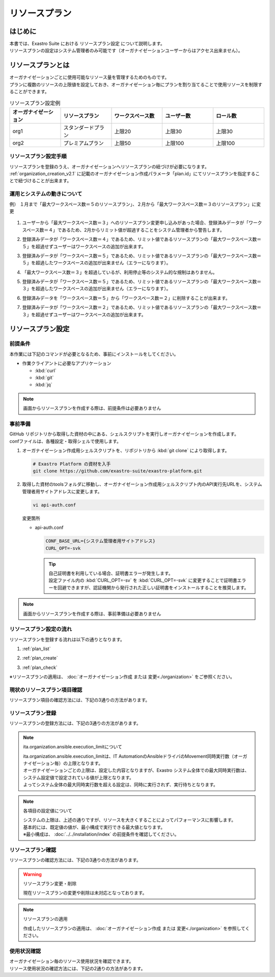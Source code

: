 ==============
リソースプラン
==============

はじめに
========

| 本書では、Exastro Suite における リソースプラン設定 について説明します。
| リソースプランの設定はシステム管理者のみ可能です（オーガナイゼーションユーザーからはアクセス出来ません）。

リソースプランとは
==================

| オーガナイゼーションごとに使用可能なリソース量を管理するためのものです。
| プランに複数のリソースの上限値を設定しておき、オーガナイゼーション毎にプランを割り当てることで使用リソースを制限することができます。

.. list-table:: リソースプラン設定例
    :widths: 20, 20, 20, 20, 20
    :header-rows: 1
    :align: left

    * - オーガナイゼーション
      - リソースプラン
      - ワークスペース数
      - ユーザー数
      - ロール数
    * - org1
      - スタンダードプラン 
      - 上限20
      - 上限30
      - 上限30
    * - org2
      - プレミアムプラン
      - 上限50
      - 上限100
      - 上限100

リソースプラン設定手順
----------------------
| リソースプランを登録のうえ、オーガナイゼーションへリソースプランの紐づけが必要になります。
| :ref:`organization_creation_v2.1` に記載のオーガナイゼーション作成パラメータ「plan.id」にてリソースプランを指定することで紐づけることが出来ます。

運用とシステムの動きについて
----------------------------

| 例） １月まで「最大ワークスペース数＝５のリソースプラン」、２月から「最大ワークスペース数＝３のリソースプラン」に変更

.. figure:: /images/ja/diagram/operation_and_system_movement_num.png
    :alt: 運用とシステムの動き

1. | ユーザーから「最大ワークスペース数＝３」へのリソースプラン変更申し込みがあった場合、登録済みデータが「ワークスペース数＝４」であるため、2月からリミット値が超過することをシステム管理者から警告します。
  
2. | 登録済みデータが「ワークスペース数＝４」であるため、リミット値であるリソースプランの「最大ワークスペース数＝５」を超過せずユーザーはワークスペースの追加が出来ます。
  
3. | 登録済みデータが「ワークスペース数＝５」であるため、リミット値であるリソースプランの「最大ワークスペース数＝５」を超過したワークスペースの追加が出来ません（エラーになります）。

4. | 「最大ワークスペース数＝３」を超過しているが、利用停止等のシステム的な規制はありません。

5. | 登録済みデータが「ワークスペース数＝５」であるため、リミット値であるリソースプランの「最大ワークスペース数＝３」を超過したワークスペースの追加が出来ません（エラーになります）。
  
6. | 登録済みデータを「ワークスペース数＝５」から「ワークスペース数＝２」に削除することが出来ます。
  
7. | 登録済みデータが「ワークスペース数＝２」であるため、リミット値であるリソースプランの「最大ワークスペース数＝３」を超過せずユーザーはワークスペースの追加が出来ます。



リソースプラン設定
==================

前提条件
--------

| 本作業には下記のコマンドが必要となるため、事前にインストールをしてください。

- 作業クライアントに必要なアプリケーション

  - :kbd:`curl`
  - :kbd:`git`
  - :kbd:`jq`

.. note::

   画面からリソースプランを作成する際は、前提条件は必要ありません

事前準備
--------

| GitHub リポジトリから取得した資材の中にある、シェルスクリプトを実行しオーガナイゼーションを作成します。
| confファイルは、各種設定・取得シェルで使用します。

#. | オーガナイゼーション作成用シェルスクリプトを、リポジトリから :kbd:`git clone` により取得します。

   .. code-block:: bash

      # Exastro Platform の資材を入手
      git clone https://github.com/exastro-suite/exastro-platform.git


#. | 取得した資材のtoolsフォルダに移動し、オーガナイゼーション作成用シェルスクリプト内のAPI実行先URLを、システム管理者用サイトアドレスに変更します。

   .. code-block:: bash

      vi api-auth.conf

   | 変更箇所

   - | api-auth.conf

     .. code-block:: bash
        
        CONF_BASE_URL={システム管理者用サイトアドレス}
        CURL_OPT=-svk

     .. tip::
         | 自己証明書を利用している場合、証明書エラーが発生します。
         | 設定ファイル内の :kbd:`CURL_OPT=-sv` を :kbd:`CURL_OPT=-svk` に変更することで証明書エラーを回避できますが、認証機関から発行された正しい証明書をインストールすることを推奨します。

.. note::

   画面からリソースプランを作成する際は、事前準備は必要ありません

リソースプラン設定の流れ
------------------------

| リソースプランを登録する流れは以下の通りとなります。

#. | :ref:`plan_list`
#. | :ref:`plan_create`
#. | :ref:`plan_check`

※リソースプランの適用は、 :doc:`オーガナイゼーション作成 または 変更<./organization>` をご参照ください。


.. _plan_list:

現状のリソースプラン項目確認
----------------------------

| リソースプラン項目の確認方法には、下記の3通りの方法があります。

.. tabs::

   .. group-tab:: 画面操作

      | リソースプラン項目確認の画面操作はありません。
      | リソースプラン作成時に、設定が必要な項目が表示されます。


   .. group-tab:: 設定ファイルとスクリプトによる実行

      以下の手順で実行

      - | リソースプラン設定項目の確認

        | 新たなリソースプランを作成するにあたって、指定可能なリソースの種類(ID)を確認します。

        - | コマンド
          
          .. code-block:: bash

             ./get-plan-item-list.sh


        - | コマンド実行後に入力（入力例）

          .. code-block:: bash

             your username : システム管理者自身のユーザー名を入力します
             your password : システム管理者自身のパスワードを入力します

        - | 成功時の結果表示
        
          | `"result": "000-00000"` が、成功したことを示しています。

          .. code-block:: bash

            < HTTP/1.1 200 OK
            < Date: Fri, 09 Dec 2022 06:58:26 GMT
            < Server: Apache/2.4.37 (Red Hat Enterprise Linux) mod_wsgi/4.7.1 Python/3.9
            < Content-Length: 451
            < Content-Type: application/json
            < 
            { [451 bytes data]
            * Connection #0 to host platform-auth left intact
            {
              "data": [
                {
                  "id": "ita.organization.ansible.execution_limit",
                  "informations": {
                    "default": 25,
                    "description": "Maximum number of movement executions for organization default",
                    "max": 1000
                  }
                },
                {
                  "id": "platform.roles",
                  "informations": {
                    "default": 1000,
                    "description": "Maximum number of roles for organization default",
                    "max": 1000
                  }
                },
                {
                  "id": "platform.users",
                  "informations": {
                    "default": 10000,
                    "description": "Maximum number of users for organization default",
                    "max": 10000
                  }
                },
                {
                  "id": "platform.workspaces",
                  "informations": {
                    "default": 100,
                    "description": "Maximum number of workspaces for organization default",
                    "max": 1000
                  }
                }
              ],
              "message": "SUCCESS",
              "result": "000-00000",
              "ts": "2022-12-09T06:58:26.764Z"
            }

   .. group-tab:: Rest APIによる実行

      以下の手順で実行

      - | RestAPIを直接呼び出す場合は以下の内容で呼び出すことが出来ます。

        .. code-block:: bash

           BASE64_BASIC=$(echo -n "システム管理者のユーザー名を設定してください:システム管理者のパスワードを設定してください" | base64)
           BASE_URL=システム管理者用サイトアドレスを設定してください

           curl -k -X GET \
               -H "Content-Type: application/json" \
               -H "Authorization: basic ${BASE64_BASIC}" \
               -d  @- \
               "${BASE_URL}/api/platform/plan_items"

.. _plan_create:

リソースプラン登録
--------------------------

| リソースプランの登録方法には、下記の3通りの方法があります。

.. tabs::

   .. group-tab:: 画面操作

      | メニューより :menuselection:`リソースプラン管理` を選択します。

      .. figure:: /images/ja/manuals/platform/plan/plan_menu.png
         :width: 200px
         :align: left
         :class: with-border-thin

      | リソースプラン一覧が表示されますので、:guilabel:`作成` ボタンを押下して、新しいリソースプランを登録することができます。

      .. figure:: /images/ja/manuals/platform/plan/plan_list_0.png
         :width: 600px
         :align: left
         :class: with-border-thin

      - | リソースプラン登録

        - | 登録するリソースプランのjsonファイルを設定
              
          | 取得した toolsフォルダ配下にある、 `add-plan.sample.json` を コピーして使用してください。

        .. figure:: /images/ja/manuals/platform/plan/plan_create.png
           :width: 600px
           :align: left
           :class: with-border-thin

        .. list-table:: 項目説明
           :widths: 40 200
           :header-rows: 1
           :align: left
        
           * - 項目名
             - 説明
           * - リソースプランID
             - | リソースプランに割り当てる一意のIDを指定します。
               | ここで指定した ID を使って、オーガナイゼーションへのリソースプランを紐づけることができます。
           * - リソースプラン名
             - | リソースプランに割り当てる名前を指定します。
           * - 説明
             - | リソースプランの説明を記載します。
           * - リソースプラン制限値設定
             - | オーガナイゼーションにおける、リソースの制限を指定します。
               | 各項目の最大値、既定値は以下の通り
               | ita.organization.ansible.execution_limit:【最大:1000】【既定:25】 
               | platform.roles:【最大:1000】【既定:1000】 
               | platform.users:【最大:10000】【既定:10000】 
               | platform.workspaces:【最大:1000】【既定:100】 

   .. group-tab:: 設定ファイルとスクリプトによる実行

      以下の手順で実行

      - | リソースプラン登録

        - | 登録するリソースプランのjsonファイルを設定
              
          | 取得した toolsフォルダ配下にある、 `add-plan.sample.json` を コピーして使用してください。


      - | 登録するリソースプランの設定
          
        | add-plan.jsonにコピーした例

        .. code-block:: bash

            vi add-plan.json


        .. code-block:: bash

            {
                "id": "plan-standard",
                "name": "スタンダードプラン",
                "informations": {
                    "description": ""
                },
                "limits": {
                    "ita.organization.ansible.execution_limit": 25,
                    "platform.workspaces": 500,
                    "platform.users": 1000,
                    "platform.roles": 500
                }
            } 

        .. tip::

           | ※limitsは、リソースプラン設定項目の確認で取得した内容をもとに作成します

      - | 項目説明

        .. list-table:: リソースプラン設定項目
           :widths: 20, 20, 40
           :header-rows: 1
           :align: left

           * - 項目
             - 項目の内容
             - 形式
           * - id 
             - リソースプランID 
             - | 英小文字、数字、ハイフン、アンダースコア(最大３６文字)
               | ※先頭文字は英小文字であること
               | ※予約語(後述)に合致しないこと
           * - name 
             - リソースプラン名
             - 最大２５５文字
           * - informations.description 
             - 説明
             - 最大２５５文字
           * - limits.xxxxxx.xxxxx
             - 取得したリソースプラン項目の内容を設定
             - 数値
       
      - | コマンド
         
        .. code-block:: bash

            ./add-plan.sh add-plan.json


      - | コマンド実行後に入力（入力例）
         
        .. code-block:: bash

            your username : システム管理者自身のユーザー名を入力します
            your password : システム管理者自身のパスワードを入力します

      - | 成功時の結果表示
        
        | `"result": "000-00000"` が、成功したことを示しています。
         
        .. code-block:: bash

            < HTTP/1.1 200 OK
            < Date: Fri, 09 Dec 2022 08:12:35 GMT
            < Server: Apache/2.4.37 (Red Hat Enterprise Linux) mod_wsgi/4.7.1 Python/3.9
            < Content-Length: 104
            < Content-Type: application/json
            < 
            { [104 bytes data]
            * Connection #0 to host platform-auth left intact
            {
            "data": null,
            "message": "SUCCESS",
            "result": "000-00000",
            "ts": "2022-12-09T08:12:36.219Z"
            }

      - | 失敗時の結果表示イメージ
        
        .. code-block:: bash

            < HTTP/1.1 400 BAD REQUEST
            < Date: Fri, 09 Dec 2022 08:16:09 GMT
            < Server: Apache/2.4.37 (Red Hat Enterprise Linux) mod_wsgi/4.7.1 Python/3.9
            < Content-Length: 265
            < Connection: close
            < Content-Type: application/json
            < 
            { [265 bytes data]
            * Closing connection 0
            {
              "data": null,
              "message": "指定されたプランはすでに存在しているため作成できません。",
              "result": "400-27001",
              "ts": "2022-12-09T08:16:09.830Z"
            }

   .. group-tab:: Rest APIによる実行

      以下の手順で実行

      - | RestAPIを直接呼び出す場合は以下の内容で呼び出すことができます。

        .. code-block:: bash

          BASE64_BASIC=$(echo -n "システム管理者のユーザー名を設定してください:システム管理者のパスワードを設定してください" | base64)
          BASE_URL=システム管理者用サイトアドレスを設定してください

          curl -k -X POST \
              -H "Content-Type: application/json" \
              -H "Authorization: basic ${BASE64_BASIC}" \
              -d  @- \
              "${BASE_URL}/api/platform/plans" \
              << EOF
          {
            "id": "plan-standard",
            "name": "スタンダードプラン",
            "informations": {
              "description": ""
            },
            "limits": {
              "ita.organization.ansible.execution_limit": 25,
              "platform.workspaces": 500,
              "platform.users": 1000,
              "platform.roles": 500
            }
          }     
          EOF

.. note:: ita.organization.ansible.execution_limitについて
 
   | ita.organization.ansible.execution_limitは、IT AutomationのAnsibleドライバのMovement同時実行数（オーガナイゼーション毎）の上限となります。
   | オーガナイゼーションごとの上限は、設定した内容となりますが、Exastro システム全体での最大同時実行数は、システム設定値で設定されている値が上限となります。
   | よってシステム全体の最大同時実行数を超える設定は、同時に実行されず、実行待ちとなります。

.. .. todo:: システムの上限値の説明は、別途記載

.. note:: 各項目の設定値について
 
   | システムの上限は、上述の通りですが、リソースを大きくすることによってパフォーマンスに影響します。
   | 基本的には、既定値の値が、最小構成で実行できる最大値となります。
   | ※最小構成は、 :doc:`../../installation/index` の前提条件を確認してください。

.. _plan_check:

リソースプラン確認
--------------------------

| リソースプランの確認方法には、下記の3通りの方法があります。

.. tabs::

   .. group-tab:: 画面操作

      | メニューより :menuselection:`リソースプラン管理` を選択します。

      .. figure:: /images/ja/manuals/platform/plan/plan_menu.png
         :width: 200px
         :align: left
         :class: with-border-thin

      | リソースプラン一覧が表示され、登録されているリソースプランを確認することができます。

      .. figure:: /images/ja/manuals/platform/plan/plan_list_1.png
         :width: 600px
         :align: left
         :class: with-border-thin
      
   .. group-tab:: 設定ファイルとスクリプトによる実行

      以下の手順で実行

      - | 設定済みリソースプランの確認 

        - | コマンド
           
          .. code-block:: bash

              ./get-plan-list.sh


        - | コマンド実行後に入力（入力例）
           
          .. code-block:: bash

             your username : システム管理者自身のユーザー名を入力します
             your password : システム管理者自身のパスワードを入力します


        - | 成功時の結果表示
          
          | `"result": "000-00000"` が、成功したことを示しています。
           
          .. code-block:: bash

              < HTTP/1.1 200 OK
              < Date: Thu, 12 Jan 2023 08:26:42 GMT
              < Server: Apache/2.4.37 (Red Hat Enterprise Linux) mod_wsgi/4.7.1 Python/3.9
              < Content-Length: 4274
              < Content-Type: application/json
              < 
              { [4274 bytes data]
              * Connection #0 to host platform-auth left intact
              {
                "data": [
                  {
                    "create_timestamp": "2022-12-07T06:04:31.000Z",
                    "create_user": "system",
                    "id": "_default",
                    "informations": {
                      "description": "default plan"
                    },
                    "last_update_timestamp": "2022-12-07T06:04:31.000Z",
                    "last_update_user": "system",
                    "limits": {
                      "ita.organization.ansible.execution_limit": 25,
                      "platform.workspaces": 100,
                      "platform.roles": 1000,
                      "platform.users": 10000
                    },
                    "name": "_default plan"
                  },
                  {
                    "create_timestamp": "2022-12-09T08:12:36.000Z",
                    "create_user": "bd09d674-298f-4b55-9777-0758bf6f294e",
                    "id": "plan-standard",
                    "informations": {
                      "description": ""
                    },
                    "last_update_timestamp": "2022-12-09T08:12:36.000Z",
                    "last_update_user": "bd09d674-298f-4b55-9777-0758bf6f294e",
                    "limits": {
                      "ita.organization.ansible.execution_limit": 25,
                      "platform.workspaces": 500,
                      "platform.users": 1000,
                      "platform.roles": 500
                    },
                    "name": "スタンダードプラン"
                  }
                ],
                "message": "SUCCESS",
                "result": "000-00000",
                "ts": "2023-01-12T08:26:42.375Z"
              }

   .. group-tab:: Rest APIによる実行

      以下の手順で実行

      - | RestAPIを直接呼び出す場合は以下の内容で呼び出すことができます。

        .. code-block:: bash

          BASE64_BASIC=$(echo -n "システム管理者のユーザー名を設定してください:システム管理者のパスワードを設定してください" | base64)
          BASE_URL=システム管理者用サイトアドレスを設定してください

          curl -k -X GET \
              -H "Content-Type: application/json" \
              -H "Authorization: basic ${BASE64_BASIC}" \
              -d  @- \
              "${BASE_URL}/api/platform/plans"

.. warning:: リソースプラン変更・削除
 
   | 現在リソースプランの変更や削除は未対応となっております。

.. note:: リソースプランの適用
 
   | 作成したリソースプランの適用は、 :doc:`オーガナイゼーション作成 または 変更<./organization>` を参照してください。


.. _plan_organization_status:

使用状況確認
----------------------------------------------------

| オーガナイゼーション毎のリソース使用状況を確認できます。
| リソース使用状況の確認方法には、下記の2通りの方法があります。

.. tabs::

   .. group-tab:: 設定ファイルとスクリプトによる実行

      以下の手順で実行

      - | オーガナイゼーション毎の使用状況確認

        - | コマンド
         
          .. code-block:: bash

            ./get-usage-list.sh

        - | コマンド実行後に入力（入力例）
         
          .. code-block:: bash

            organization id : 取得するorganization idを入力します（省略時は全オーガナイゼーション）
            
            your username : システム管理者自身のユーザー名を入力します
            your password : システム管理者自身のパスワードを入力します

        - | 成功時の結果表示
          
          | `"result": "000-00000"` が、成功したことを示しています。
           
          .. code-block:: bash

            < HTTP/1.1 200 OK
            < Date: Mon, 30 Jan 2023 08:18:57 GMT
            < Server: Apache/2.4.37 (Red Hat Enterprise Linux) mod_wsgi/4.7.1 Python/3.9
            < Content-Length: 432
            < Content-Type: application/json
            < 
            { [432 bytes data]
            * Connection #0 to host platform-auth left intact
            {
              "data": [
                {
                  "organization_id": "org1",
                  "usages": [
                    {
                      "current_value": 0,
                      "id": "platform.workspaces"
                    },
                    {
                      "current_value": 1,
                      "id": "platform.users"
                    },
                    {
                      "current_value": 0,
                      "id": "platform.roles"
                    }
                  ]
                }
              ],
              "message": "SUCCESS",
              "result": "000-00000",
              "ts": "2023-01-30T08:18:57.887Z"
            }


   .. group-tab:: Rest APIによる実行

      以下の手順で実行

      - | RestAPIを直接呼び出す場合は以下の内容で呼び出すことができます。

        .. code-block:: bash
          
          BASE64_BASIC=$(echo -n "システム管理者のユーザー名を設定してください:システム管理者のパスワードを設定してください" | base64)
          BASE_URL=システム管理者用サイトアドレスを設定してください
          ORG_ID=取得するorganization idを設定してください

          curl -k -X GET \
              -H "Content-Type: application/json" \
              -H "Authorization: basic ${BASE64_BASIC}" \
              "${BASE_URL}/api/platform/usages?organization_id=${ORG_ID}"

        .. note::
       
           | すべてのオーガナイゼーションの使用状況を取得する場合は、"?organization_id=${ORG_ID}" の条件を指定せずに実行してください